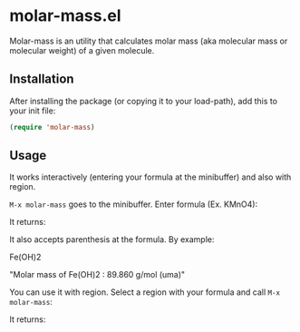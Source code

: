 * molar-mass.el

Molar-mass is an utility that calculates molar mass (aka molecular
mass or molecular weight) of a given molecule.

** Installation

After installing the package (or copying it to your load-path), add this
to your init file:

#+begin_src emacs-lisp
(require 'molar-mass)
#+end_src

** Usage

It works interactively (entering your formula at the minibuffer) and
also with region.

~M-x molar-mass~ goes to the minibuffer. Enter formula (Ex. KMnO4):

#+NAME: img1
#+ATTR_ORG: :width 60
#+ATTR_HTML: :width 60px
[[file:./img/img1.jpg]]

It returns:

#+NAME: img2
#+ATTR_ORG: :width 60
#+ATTR_HTML: :width 60px
[[file:./img/img2.jpg]]

It also accepts parenthesis at the formula. By example:

Fe(OH)2

"Molar mass of Fe(OH)2 : 89.860 g/mol (uma)"

You can use it with region. Select a region with your formula and call
~M-x molar-mass~:

#+NAME: img3
#+ATTR_ORG: :width 60
#+ATTR_HTML: :width 60px
[[file:./img/img3.jpg]]

It returns:

#+NAME: img4
#+ATTR_ORG: :width 60
#+ATTR_HTML: :width 60px
[[file:./img/img4.jpg]]






